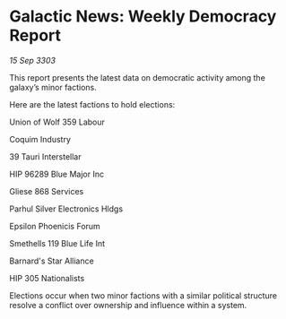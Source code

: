* Galactic News: Weekly Democracy Report

/15 Sep 3303/

This report presents the latest data on democratic activity among the galaxy’s minor factions. 

Here are the latest factions to hold elections: 

Union of Wolf 359 Labour 

Coquim Industry 

39 Tauri Interstellar 

HIP 96289 Blue Major Inc 

Gliese 868 Services 

Parhul Silver Electronics Hldgs 

Epsilon Phoenicis Forum 

Smethells 119 Blue Life Int 

Barnard's Star Alliance 

HIP 305 Nationalists 

Elections occur when two minor factions with a similar political structure resolve a conflict over ownership and influence within a system.